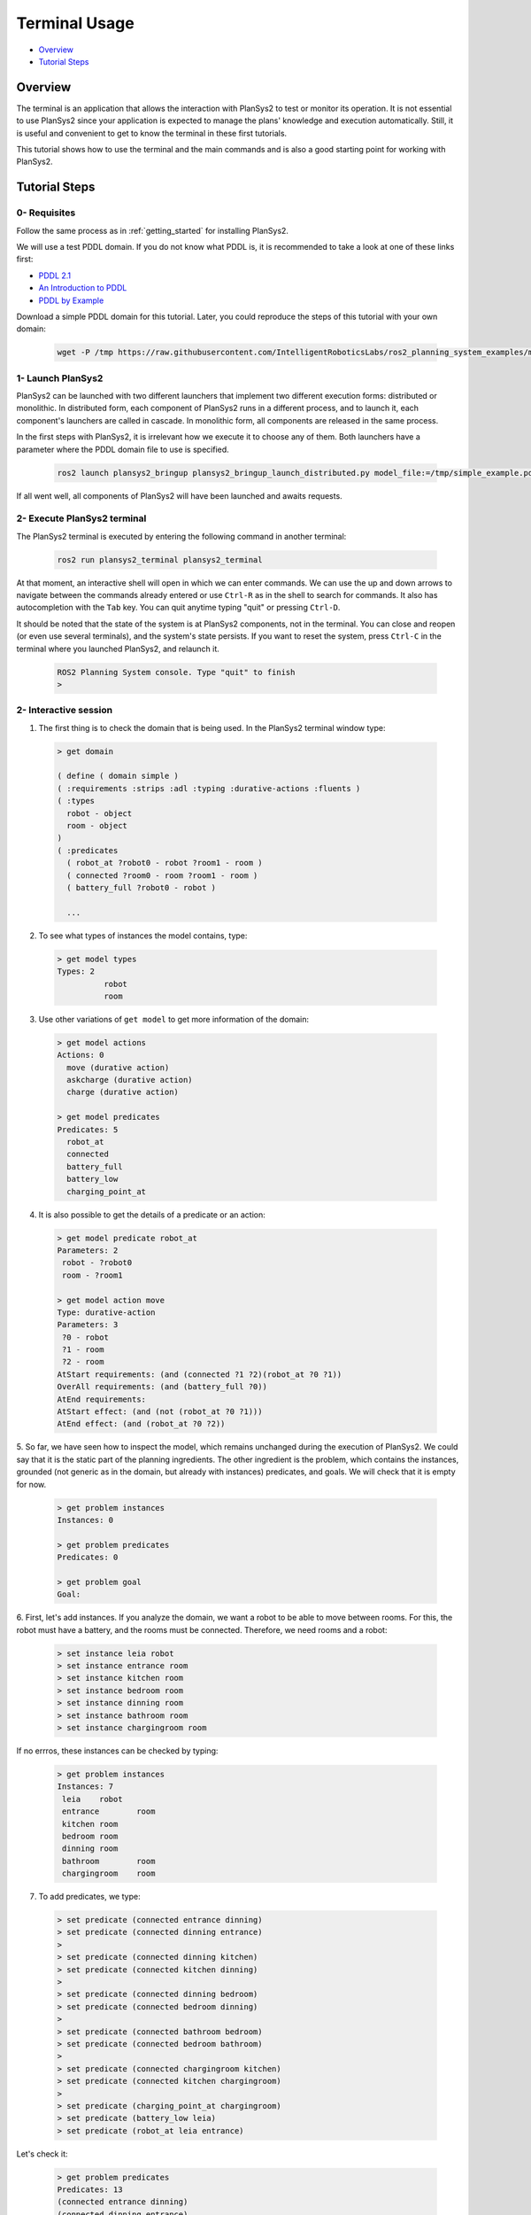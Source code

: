 .. _terminal_usage:

Terminal Usage
**************

- `Overview`_
- `Tutorial Steps`_

Overview
========

The terminal is an application that allows the interaction with PlanSys2 to test or monitor its operation. 
It is not essential to use PlanSys2 since your application is expected to manage the plans' knowledge and execution automatically. 
Still, it is useful and convenient to get to know the terminal in these first tutorials.

This tutorial shows how to use the terminal and the main commands and is also a good starting point for working with PlanSys2.

Tutorial Steps
==============

0- Requisites
-------------

Follow the same process as in :ref:`getting_started` for installing PlanSys2. 

We will use a test PDDL domain. If you do not know what PDDL is, it is recommended to take a look at one of these links first:

* `PDDL 2.1 <https://arxiv.org/pdf/1106.4561.pdf>`_
* `An Introduction to PDDL <http://www.cs.toronto.edu/~sheila/2542/w09/A1/introtopddl2.pdf>`_
* `PDDL by Example <http://www.cs.toronto.edu/~sheila/384/w11/Assignments/A3/veloso-PDDL_by_Example.pdf>`_

Download a simple PDDL domain for this tutorial. Later, you could reproduce the steps of this tutorial with your own domain:

  .. code-block:: bash

      wget -P /tmp https://raw.githubusercontent.com/IntelligentRoboticsLabs/ros2_planning_system_examples/master/plansys2_simple_example/pddl/simple_example.pddl


1- Launch PlanSys2
------------------

PlanSys2 can be launched with two different launchers that implement two different execution forms: distributed or monolithic. 
In distributed form, each component of PlanSys2 runs in a different process, and to launch it, each component's launchers are called 
in cascade. In monolithic form, all components are released in the same process.

In the first steps with PlanSys2, it is irrelevant how we execute it to choose any of them. Both launchers have a parameter where 
the PDDL domain file to use is specified.


  .. code-block:: bash

      ros2 launch plansys2_bringup plansys2_bringup_launch_distributed.py model_file:=/tmp/simple_example.pddl

If all went well, all components of PlanSys2 will have been launched and awaits requests.

2- Execute PlanSys2 terminal
----------------------------

The PlanSys2 terminal is executed by entering the following command in another terminal:

  .. code-block:: bash

      ros2 run plansys2_terminal plansys2_terminal 

At that moment, an interactive shell will open in which we can enter commands. We can use the up and down arrows to 
navigate between the commands already entered or use ``Ctrl-R`` as in the shell to search for commands. It also has 
autocompletion with the ``Tab`` key. You can quit anytime typing "quit" or pressing ``Ctrl-D``.

It should be noted that the state of the system is at PlanSys2 components, not in the terminal. You can close and 
reopen (or even use several terminals), and the system's state persists. If you want to reset the system, press ``Ctrl-C`` in the terminal
where you launched PlanSys2, and relaunch it.

  .. code-block::

      ROS2 Planning System console. Type "quit" to finish
      > 

2- Interactive session
----------------------

1. The first thing is to check the domain that is being used. In the PlanSys2 terminal window type:

  .. code-block::

      > get domain

      ( define ( domain simple )
      ( :requirements :strips :adl :typing :durative-actions :fluents )
      ( :types
      	robot - object
      	room - object
      )
      ( :predicates
      	( robot_at ?robot0 - robot ?room1 - room )
      	( connected ?room0 - room ?room1 - room )
      	( battery_full ?robot0 - robot )

        ...

2. To see what types of instances the model contains, type:

  .. code-block::

      > get model types
      Types: 2
	        robot
	        room

3. Use other variations of ``get model`` to get more information of the domain:

  .. code-block::

      > get model actions
      Actions: 0
      	move (durative action)
      	askcharge (durative action)
      	charge (durative action)
      
      > get model predicates 
      Predicates: 5
      	robot_at
      	connected
      	battery_full
      	battery_low
      	charging_point_at

4. It is also possible to get the details of a predicate or an action:

  .. code-block::
      
       > get model predicate robot_at
       Parameters: 2
       	robot - ?robot0
       	room - ?room1
       
       > get model action move
       Type: durative-action
       Parameters: 3
       	?0 - robot
       	?1 - room
       	?2 - room
       AtStart requirements: (and (connected ?1 ?2)(robot_at ?0 ?1))
       OverAll requirements: (and (battery_full ?0))
       AtEnd requirements: 
       AtStart effect: (and (not (robot_at ?0 ?1)))
       AtEnd effect: (and (robot_at ?0 ?2))

5. So far, we have seen how to inspect the model, which remains unchanged during the 
execution of PlanSys2. We could say that it is the static part of the planning ingredients. 
The other ingredient is the problem, which contains the instances, grounded (not generic as in 
the domain, but already with instances) predicates, and goals. We will check that it is empty for now.

  .. code-block::

       > get problem instances
       Instances: 0
       
       > get problem predicates
       Predicates: 0
       
       > get problem goal
       Goal: 

6. First, let's add instances. If you analyze the domain, we want a robot to be able to move between rooms. For 
this, the robot must have a battery, and the rooms must be connected. Therefore, we need rooms and a robot:

  .. code-block::

       > set instance leia robot
       > set instance entrance room
       > set instance kitchen room
       > set instance bedroom room
       > set instance dinning room
       > set instance bathroom room
       > set instance chargingroom room

If no errros, these instances can be checked by typing:

  .. code-block::

       > get problem instances
       Instances: 7
       	leia	robot
       	entrance	room
       	kitchen	room
       	bedroom	room
       	dinning	room
       	bathroom	room
       	chargingroom	room

7. To add predicates, we type:

  .. code-block::

       > set predicate (connected entrance dinning)
       > set predicate (connected dinning entrance)
       > 
       > set predicate (connected dinning kitchen)
       > set predicate (connected kitchen dinning)
       > 
       > set predicate (connected dinning bedroom)
       > set predicate (connected bedroom dinning)
       > 
       > set predicate (connected bathroom bedroom)
       > set predicate (connected bedroom bathroom)
       > 
       > set predicate (connected chargingroom kitchen)
       > set predicate (connected kitchen chargingroom)
       > 
       > set predicate (charging_point_at chargingroom)
       > set predicate (battery_low leia)
       > set predicate (robot_at leia entrance)

Let's check it:

  .. code-block::

       > get problem predicates
       Predicates: 13
       (connected entrance dinning)
       (connected dinning entrance)
       (connected dinning kitchen)
       (connected kitchen dinning)
       (connected dinning bedroom)
       (connected bedroom dinning)
       (connected bathroom bedroom)
       (connected bedroom bathroom)
       (connected chargingroom kitchen)
       (connected kitchen chargingroom)
       (charging_point_at chargingroom)
       (battery_low leia)
       (robot_at leia entrance)

8. The predicates and instances previously added to the problem are the knowledge used to 
generate the plan. Also, we need to have an objective of our planning, which is a logic expression 
to end up being true. It is usually a predicate that we want to add to the knowledge:

  .. code-block::

       > set goal (and(robot_at leia bathroom))

9. At this time we can ask that the plan be calculated to obtain this goal:

  .. code-block::

       > get plan
       plan: 
       0	(askcharge leia entrance chargingroom)	5
       0.001	(charge leia chargingroom)	5
       5.002	(move leia chargingroom kitchen)	5
       10.003	(move leia kitchen dinning)	5
       15.004	(move leia dinning bedroom)	5
       20.005	(move leia bedroom bathroom)	5

To create the plan, the first thing to do is generate two files: ```/tmp/domain.pddl``` and ```/tmp/problem.pddl```. 
You can check that they are there from the last planning. In fact, we can run the planner directly by typing in a shell in another terminal:

  .. code-block::
       
       ros2 run popf popf /tmp/domain.pddl /tmp/problem.pddl

10. We can also delete instances, predicates or the goal:

  .. code-block::

       > remove instance leia
       > remove predicate (connected entrance dinning)
       > remove goal 

11. What we will not be able to do is execute the plan (we would do it with the ``run`` command) because there is no node 
running right now that implements the domain actions. We will see that in the next tutorial.
